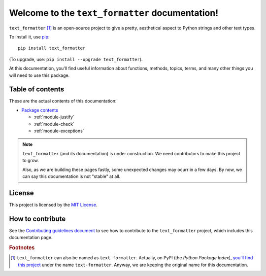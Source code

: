 Welcome to the ``text_formatter`` documentation!
================================================

``text_formatter`` [#f1]_ is an open-source project to
give a pretty, aesthetical aspect to Python strings and other text types.

To install it, use `pip <http://pip.pypa.io>`_:

::

    pip install text_formatter

(To upgrade, use: ``pip install --upgrade text_formatter``).

At this documentation, you'll find useful information about functions,
methods, topics, terms, and many other things you will need to
use this package.

Table of contents
-----------------

These are the actual contents of this documentation:

* `Package contents <https://text-formatter.readthedocs.io/en/latest/modules/index.html>`_

  * :ref:`module-justify`
  * :ref:`module-check`
  * :ref:`module-exceptions`

.. note::

   ``text_formatter`` (and its documentation) is under construction. We need contributors to make this project
   to grow.
   
   Also, as we are building these pages fastly, some unexpected changes may ocurr in a few days. By now, we can say this
   documentation is not "stable" at all.

License
-------

This project is licensed by the `MIT License <http://github.com/diddileija/text_formatter/blob/main/LICENSE.txt>`_.

How to contribute
-----------------

See the `Contributing guidelines document <http://github.com/diddileija/text_formatter/blob/main/CONTRIBUTING.md>`_ to see how to contribute
to the ``text_formatter`` project, which includes this documentation page.

.. rubric:: Footnotes

.. [#f1] ``text_formatter`` can also be named as ``text-formatter``. Actually, on PyPI (the *Python Package Index*), `you'll find this project <http://pypi.org/project/text-formatter>`_ under the name ``text-formatter``. Anyway, we are keeping the original name for this documentation.
